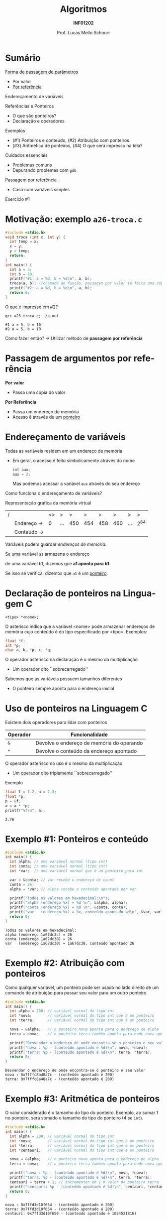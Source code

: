 # -*- coding: utf-8 -*-
# -*- mode: org -*-
#+startup: beamer overview indent
#+LANGUAGE: pt-br
#+TAGS: noexport(n)
#+EXPORT_EXCLUDE_TAGS: noexport
#+EXPORT_SELECT_TAGS: export

#+Title: Algoritmos
#+Subtitle: *INF01202*
#+Author: Prof. Lucas Mello Schnorr
#+Date: \copyleft

#+LaTeX_CLASS: beamer
#+LaTeX_CLASS_OPTIONS: [xcolor=dvipsnames]
#+OPTIONS: title:nil H:1 num:t toc:nil \n:nil @:t ::t |:t ^:t -:t f:t *:t <:t
#+LATEX_HEADER: \input{org-babel.tex}
#+LATEX_HEADER: \usepackage{amsmath}
#+LATEX_HEADER: \usepackage{systeme}

#+latex: \newcommand{\mytitle}{Referências e Ponteiros}
#+latex: \mytitleslide

* Sumário

_Forma de passagem de parâmetros_
- Por valor
- _Por referência_

Endereçamento de variáveis

Referências e Ponteiros
- O que são ponteiros?
- Declaração e operadores

Exemplos
- (#1) Ponteiros e conteúdo, (#2) Atribuição com ponteiros
- (#3) Aritmética de ponteiros, (#4) O que será impresso na tela?

Cuidados essenciais
- Problemas comuns
- Depurando problemas com ~gdb~

#+latex: \vfill

Passagem por referência
- Caso com variáveis simples

Exercício #1

* Motivação: exemplo ~a26-troca.c~

#+attr_latex: :options fontsize=\scriptsize
#+BEGIN_SRC C :tangle e/a26-troca.c
#include <stdio.h>
void troca (int x, int y) {
  int temp = x;
  x = y;
  y = temp;
  return;
}
int main() {
  int a = 5;
  int b = 10;
  printf("#1: a = %d, b = %d\n", a, b);
  troca(a, b); //chamada de função, passagem por valor (é feita uma cópia)
  printf("#2: a = %d, b = %d\n", a, b);
  return 0;
}
#+END_SRC

O que é impresso em #2?

#+begin_src shell :results output :exports both :dir e
gcc a25-troca.c; ./a.out
#+end_src

#+RESULTS:
: #1 a = 5, b = 10
: #2 a = 5, b = 10

Como fazer então? \to Utilizar método de *passagem por referência*

* Passagem de argumentos por *referência*

*Por valor*
- Passa uma cópia do valor

*Por Referência*
- Passa um endereço de memória
- Acesso é através de um _ponteiro_

* Endereçamento de variáveis

Todas as variáveis residem em um endereço de memória
- Em geral, o acesso é feito simbolicamente através do nome
  #+begin_src C
  int aux;
  aux = 2;
  #+end_src
  Mas podemos acessar a variável =aux= através do seu endereço

#+latex: \pause\vfill

Como funciona o endereçamento de variáveis?

Representação gráfica da memória virtual
| / |            | <> | >   |   > |   > |   > |   > | >   | >   |
|   | Endereço \to |  0 | ... | 450 | 454 | 458 | 460 | ... | 2^{64} |
|---+------------+----+-----+-----+-----+-----+-----+-----+-----|
|   | Conteúdo \to |    |     |     |     |     |     |     |     |
|---+------------+----+-----+-----+-----+-----+-----+-----+-----|
Variáveis podem guardar /endereços de memória/.

#+latex: \vfill\pause

#+begin_center
Se uma variável =a1= armazena o endereço

de uma variável b1, dizemos que *a1 aponta para b1*.

Se isso se verifica, dizemos que =a1= é um _ponteiro_.
#+end_center

* Declaração de ponteiros na Linguagem C

#+begin_src 
<tipo> *<nome>;
#+end_src
O asterisco indica que a variável <nome> pode armazenar endereços de
memória cujo conteúdo é do tipo especificado por <tipo>. Exemplos:
#+begin_src C
float *f;
int *p;
char a, b, *p, c, *q;
#+end_src

#+latex: \pause\vfill

O operador asterisco na declaração é o mesmo da multiplicação
- Um operador dito ``sobrecarregado''

Sabemos que as variáveis possuem tamanhos diferentes
- O ponteiro sempre aponta para o endereço inicial

* Uso de ponteiros na Linguagem C

Existem dois operadores para lidar com ponteiros

| Operador | Funcionalidade                            |
|----------+-------------------------------------------|
| =&=        | Devolve o endereço de memória do operando |
| =*=        | Devolve o conteúdo da endereço apontado   |

O operador asterisco no uso é o mesmo da multiplicação
- Um operador dito triplamente ``sobrecarregado''

#+latex: \pause\vfill

Exemplo
#+begin_src C :results output :exports both
float f = 1.2, a = 2.3;
float *p;
p = &f;
a = a * *p;
printf("%f\n", a);
#+end_src

#+RESULTS:
: 2.76

* Exemplo #1: Ponteiros e conteúdo

#+BEGIN_SRC C :tangle e/a26-ponteiro-conteudo.c :results output :exports both
#include <stdio.h>
int main() {
  int alpha; // uma variável normal (tipo int)
  int conta; // uma variável normal (tipo int)
  int *var;  // uma variável normal que é um ponteiro para int

  var = &conta; // var recebe o endereço de count
  conta = 26;
  alpha = *var; // alpha recebe o conteúdo apontado por var

  printf("Todos os valores em hexadecimal:\n");
  printf("alpha (endereço %x) = %d \n", &alpha, alpha);
  printf("conta (endereço %x) = %d \n", &conta, conta);
  printf("var   (endereço %x) = %x, conteúdo apontado %d\n", &var, var, *var);
  return 0;
}
#+END_SRC

#+RESULTS:
: Todos os valores em hexadecimal:
: alpha (endereço 1a67dc3c) = 26 
: conta (endereço 1a67dc38) = 26 
: var   (endereço 1a67dc30) = 1a67dc38, conteúdo apontado 26

* Exemplo #2: Atribuição com ponteiros

Como qualquer variável, um ponteiro pode ser usado no lado direito de
um comando de atribuição para passar seu valor para um outro ponteiro.

#+BEGIN_SRC C :tangle e/a26-atribuicao.c :results output :exports both
#include <stdio.h>
int main() {
  int alpha = 200; // variável normal do tipo int
  int *nova;       // variável normal do tipo int que é um ponteiro
  int *terra;      // variável normal do tipo int que é um ponteiro

  nova = &alpha;   // o ponteiro nova aponta para o endereço de alpha
  terra = nova;    // o ponteiro terra também aponta para onde nova aponta

  printf("Desvendar o endereço de onde encontra-se o ponteiro e seu valor\n");
  printf("nova : %p - (conteúdo apontado é %d)\n", nova, *nova);
  printf("terra: %p - (conteúdo apontado é %d)\n", terra, *terra);
  return 0;
}
#+END_SRC

#+RESULTS:
: Desvendar o endereço de onde encontra-se o ponteiro e seu valor
: nova : 0x7fffc8a48a7c - (conteúdo apontado é 200)
: terra: 0x7fffc8a48a7c - (conteúdo apontado é 200)

* Exemplo #3: Aritmética de ponteiros

O valor considerado é o tamanho do tipo do ponteiro. Exemplo, ao somar 1
no ponteiro, será somado o tamanho do tipo do ponteiro (4 se ~int~).

#+BEGIN_SRC C :tangle e/a26-aritmetica.c :results output :exports both
#include <stdio.h>
int main() {
  int alpha = 200; // variável normal do tipo int
  int *nova;       // variável normal do tipo int que é um ponteiro
  int *terra;      // variável normal do tipo int que é um ponteiro
  int *centauri;   // variável normal do tipo int que é um ponteiro

  nova = &alpha;   // o ponteiro nova aponta para o endereço de alpha
  terra = nova;    // o ponteiro terra também aponta para onde nova aponta

  printf("nova : %p - (conteúdo apontado é %d)\n", nova, *nova);
  printf("terra: %p - (conteúdo apontado é %d)\n", terra, *terra);
  centauri = terra + 1; // incrementar em 1 o valor do ponteiro terra
  printf("centauri: %p - (conteúdo apontado é %d)\n", centauri, *centauri);
  return 0;
}
#+END_SRC

#+RESULTS:
: nova : 0x7ffd3d10f654 - (conteúdo apontado é 200)
: terra: 0x7ffd3d10f654 - (conteúdo apontado é 200)
: centauri: 0x7ffd3d10f658 - (conteúdo apontado é 1024521816)


#  //Vamos trabalhar com variáveis normais do tipo int (que não são ponteiros)
#  int x = terra;
#  int y = terra + 1;
#  int z = x + 1;
#  printf("x (valor de terra)     = %d\n"
#         "y (valor de terra + 1) = %d\n"
#         "z (valor de x + 1)     = %d\n", x, y, z);
#  return 0;
* Exemplo #4: O que será impresso na tela?

#+BEGIN_SRC C :tangle e/a26-impresso.c :results output :exports both
#include <stdio.h>
int main() {
  int x[] = {2, 4};
  int *px;

  px = &x;
  printf("1# *px (%p) = %d\n", px, *px);
  px = px + 1;
  printf("2# *px (%p) = %d\n", px, *px);
  px = px + 1;
  printf("3# *px (%p) = %d\n", px, *px);
  return 0;
}
#+END_SRC

#+latex: \pause

#+RESULTS:
: 1# *px (0x7ffcd589ae70) = 2
: 2# *px (0x7ffcd589ae74) = 4
: 3# *px (0x7ffcd589ae78) = -712397192

* Cuidados essenciais: problemas comuns @@latex:{\scriptsize@@ (~a26-tipo_errado.c~) @@latex:}@@

Tipos incompatíveis: ~p~ é um ponteiro para inteiros, logo não pode
apontar para uma variável do tipo ~float~.

#+BEGIN_SRC C :tangle e/a26-tipo_errado.c
#include <stdio.h>
int main() {
  float x = 100;
  int *p;

  p = &x;

  printf("%p\n", p);
  return 0;
}
#+END_SRC

#+begin_src shell :results output :dir e :exports both
gcc -Wall a26-tipo_errado.c 2>&1
#+end_src

#+RESULTS:
: a26-tipo_errado.c: In function ‘main’:
: a26-tipo_errado.c:6:5: warning: assignment to ‘int *’ from incompatible pointer type ‘float *’ [-Wincompatible-pointer-types]
:    p = &x;
:      ^

* Cuidados essenciais

1. Este programa compila?
2. Se sim, ele executa normalmente?
3. Se sim, ele deveria executar normalmente?

#+BEGIN_SRC C :tangle e/a26-erro_comum.c
#include <stdio.h>
int main() {
  int x = 10;
  int *p;

  ,*p = x;

  printf("*p = %d\n", *p);
  return 0;
}
#+END_SRC

* Inicializem sempre seus ponteiros para ~NULL~

~a26-inicializa.c~

#+BEGIN_SRC C :tangle e/a26-inicializa.c
#include <stdio.h>
int main() {
  int x = 10;
  int *p;

  p = NULL;

  ,*p = x;

  printf("*p = %d\n", *p);
  return 0;
}
#+END_SRC

#+RESULTS:

* Depurando programas com ~gdb~

Depurador: ``Que, aquilo ou quem depura, expurga ou limpa.''
- O ~gdb~ é um programa que depura um outro programa

#+latex: \vfill\pause

Como usar?

1. Compilar com o parâmetro ~-g~
   #+begin_src shell :results output :dir e
   gcc -g -Wall a26-inicializa.c -o binario_do_programa
   #+end_src
   #+latex: \pause
2. Lançar o depurador passando o binário
   #+begin_src shell :results output
   gdb ./binario_do_programa
   #+end_src
   #+latex: \pause
3. Fornecer o comando ~run~ ao programa ~gdb~
   #+begin_src shell :results output
   (gdb) run
   #+end_src
   #+latex: \pause
4. Interpretar a saída
   #+begin_src shell :results output
   Program received signal SIGSEGV, Segmentation fault.
   0x0000555555555153 in main () at a26-inicializa.c:6
   6	  *p = x;
   #+end_src

* Passagem por referência ~a26-troca-ponteiro.c~

#+attr_latex: :options fontsize=\scriptsize
#+BEGIN_SRC C :tangle e/a26-troca-ponteiro.c
#include <stdio.h>
void troca (int *x, int *y) {
  int temp = *x;
  *x = *y;
  *y = temp;
  return;
}
int main() {
  int a = 5;
  int b = 10;
  printf("#1: a = %d, b = %d\n", a, b);
  troca(&a, &b); //chamada de função, passagem por valor (é feita uma cópia)
  printf("#2: a = %d, b = %d\n", a, b);
  return 0;
}
#+END_SRC

O que é impresso em #2?

#+begin_src shell :results output :exports both :dir e
gcc a26-troca-ponteiro.c; ./a.out
#+end_src

#+RESULTS:
: #1: a = 5, b = 10
: #2: a = 10, b = 5

* Passagem por referência
Vetores e matrizes só podem ser passados /por referência/
- /veremos na próxima aula/
* Exercício #1

Escreva uma função em C que receba três valores reais a,b,c, e que
retorne as duas raízes x1 e x2 da equação ax2 + bx + c = 0. Assuma que
a equação de segundo grau possui raízes reais.

#+latex: \vfill

Estrutura da função: os parâmetros a, b, c podem ser passados por
valor (pois não serão alterados), mas os parâmetros x1 e x2 devem ser
passados por referência (pois são, na verdade, parâmetros de saída da
função).

#+begin_src C
void bhaskara(float a, float b, float c, float *x1, float *x2) {
  // sua implementação aqui
}
#+end_src

